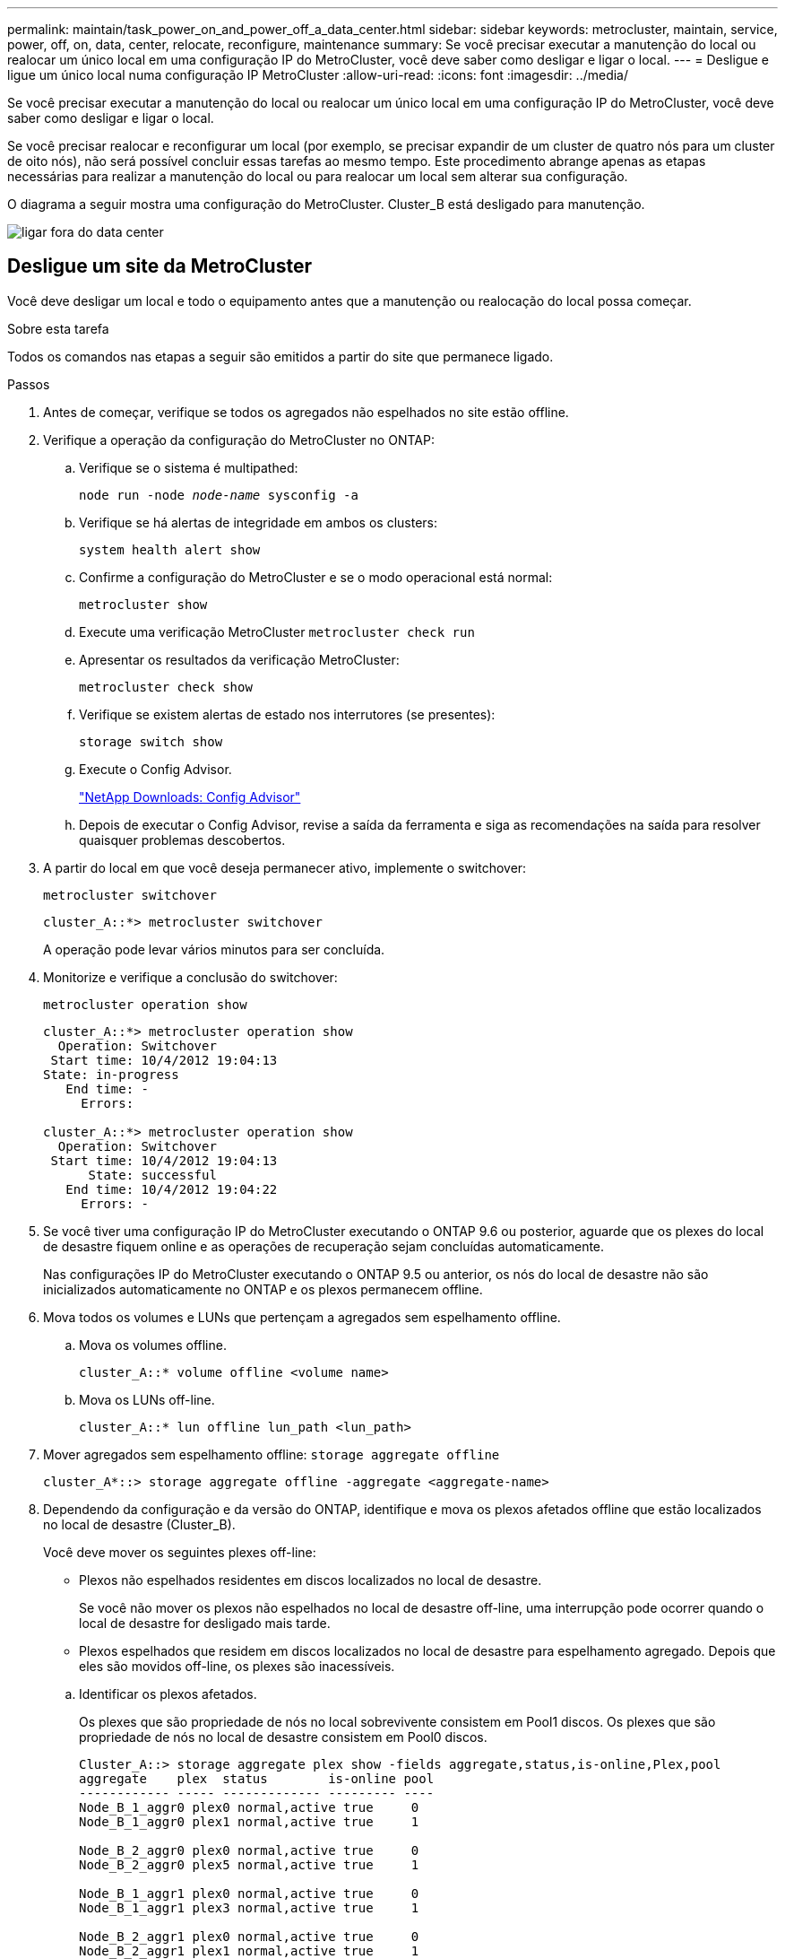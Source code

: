 ---
permalink: maintain/task_power_on_and_power_off_a_data_center.html 
sidebar: sidebar 
keywords: metrocluster, maintain, service, power, off, on, data, center, relocate, reconfigure, maintenance 
summary: Se você precisar executar a manutenção do local ou realocar um único local em uma configuração IP do MetroCluster, você deve saber como desligar e ligar o local. 
---
= Desligue e ligue um único local numa configuração IP MetroCluster
:allow-uri-read: 
:icons: font
:imagesdir: ../media/


[role="lead"]
Se você precisar executar a manutenção do local ou realocar um único local em uma configuração IP do MetroCluster, você deve saber como desligar e ligar o local.

Se você precisar realocar e reconfigurar um local (por exemplo, se precisar expandir de um cluster de quatro nós para um cluster de oito nós), não será possível concluir essas tarefas ao mesmo tempo. Este procedimento abrange apenas as etapas necessárias para realizar a manutenção do local ou para realocar um local sem alterar sua configuração.

O diagrama a seguir mostra uma configuração do MetroCluster. Cluster_B está desligado para manutenção.

image::power-on-off-data-center.gif[ligar fora do data center]



== Desligue um site da MetroCluster

Você deve desligar um local e todo o equipamento antes que a manutenção ou realocação do local possa começar.

.Sobre esta tarefa
Todos os comandos nas etapas a seguir são emitidos a partir do site que permanece ligado.

.Passos
. Antes de começar, verifique se todos os agregados não espelhados no site estão offline.
. Verifique a operação da configuração do MetroCluster no ONTAP:
+
.. Verifique se o sistema é multipathed:
+
`node run -node _node-name_ sysconfig -a`

.. Verifique se há alertas de integridade em ambos os clusters:
+
`system health alert show`

.. Confirme a configuração do MetroCluster e se o modo operacional está normal:
+
`metrocluster show`

.. Execute uma verificação MetroCluster
`metrocluster check run`
.. Apresentar os resultados da verificação MetroCluster:
+
`metrocluster check show`

.. Verifique se existem alertas de estado nos interrutores (se presentes):
+
`storage switch show`

.. Execute o Config Advisor.
+
https://mysupport.netapp.com/site/tools/tool-eula/activeiq-configadvisor["NetApp Downloads: Config Advisor"]

.. Depois de executar o Config Advisor, revise a saída da ferramenta e siga as recomendações na saída para resolver quaisquer problemas descobertos.


. A partir do local em que você deseja permanecer ativo, implemente o switchover:
+
`metrocluster switchover`

+
[listing]
----
cluster_A::*> metrocluster switchover
----
+
A operação pode levar vários minutos para ser concluída.

. Monitorize e verifique a conclusão do switchover:
+
`metrocluster operation show`

+
[listing]
----
cluster_A::*> metrocluster operation show
  Operation: Switchover
 Start time: 10/4/2012 19:04:13
State: in-progress
   End time: -
     Errors:

cluster_A::*> metrocluster operation show
  Operation: Switchover
 Start time: 10/4/2012 19:04:13
      State: successful
   End time: 10/4/2012 19:04:22
     Errors: -
----
. Se você tiver uma configuração IP do MetroCluster executando o ONTAP 9.6 ou posterior, aguarde que os plexes do local de desastre fiquem online e as operações de recuperação sejam concluídas automaticamente.
+
Nas configurações IP do MetroCluster executando o ONTAP 9.5 ou anterior, os nós do local de desastre não são inicializados automaticamente no ONTAP e os plexos permanecem offline.

. Mova todos os volumes e LUNs que pertençam a agregados sem espelhamento offline.
+
.. Mova os volumes offline.
+
[listing]
----
cluster_A::* volume offline <volume name>
----
.. Mova os LUNs off-line.
+
[listing]
----
cluster_A::* lun offline lun_path <lun_path>
----


. Mover agregados sem espelhamento offline: `storage aggregate offline`
+
[listing]
----
cluster_A*::> storage aggregate offline -aggregate <aggregate-name>
----
. Dependendo da configuração e da versão do ONTAP, identifique e mova os plexos afetados offline que estão localizados no local de desastre (Cluster_B).
+
Você deve mover os seguintes plexes off-line:

+
--
** Plexos não espelhados residentes em discos localizados no local de desastre.
+
Se você não mover os plexos não espelhados no local de desastre off-line, uma interrupção pode ocorrer quando o local de desastre for desligado mais tarde.

** Plexos espelhados que residem em discos localizados no local de desastre para espelhamento agregado. Depois que eles são movidos off-line, os plexes são inacessíveis.


--
+
.. Identificar os plexos afetados.
+
Os plexes que são propriedade de nós no local sobrevivente consistem em Pool1 discos. Os plexes que são propriedade de nós no local de desastre consistem em Pool0 discos.

+
[listing]
----
Cluster_A::> storage aggregate plex show -fields aggregate,status,is-online,Plex,pool
aggregate    plex  status        is-online pool
------------ ----- ------------- --------- ----
Node_B_1_aggr0 plex0 normal,active true     0
Node_B_1_aggr0 plex1 normal,active true     1

Node_B_2_aggr0 plex0 normal,active true     0
Node_B_2_aggr0 plex5 normal,active true     1

Node_B_1_aggr1 plex0 normal,active true     0
Node_B_1_aggr1 plex3 normal,active true     1

Node_B_2_aggr1 plex0 normal,active true     0
Node_B_2_aggr1 plex1 normal,active true     1

Node_A_1_aggr0 plex0 normal,active true     0
Node_A_1_aggr0 plex4 normal,active true     1

Node_A_1_aggr1 plex0 normal,active true     0
Node_A_1_aggr1 plex1 normal,active true     1

Node_A_2_aggr0 plex0 normal,active true     0
Node_A_2_aggr0 plex4 normal,active true     1

Node_A_2_aggr1 plex0 normal,active true     0
Node_A_2_aggr1 plex1 normal,active true     1
14 entries were displayed.

Cluster_A::>
----
+
Os plexos afetados são aqueles que são remotos para o cluster A. a tabela a seguir mostra se os discos são locais ou remotos em relação ao cluster A:

+
[cols="20,25,30,25"]
|===


| Nó | Discos no pool | Os discos devem ser configurados offline? | Exemplo de plexes a serem movidos off-line 


 a| 
Nó _A_1 e nó _A_2
 a| 
Discos no pool 0
 a| 
Os discos não são locais para o cluster A..
 a| 
-



 a| 
Discos no pool 1
 a| 
Sim. Os discos são remotos para o cluster A.
 a| 
Node_A_1_aggr0/plex4

Node_A_1_aggr1/plex1

Node_A_2_aggr0/plex4

Node_A_2_aggr1/plex1



 a| 
Nó _B_1 e nó _B_2
 a| 
Discos no pool 0
 a| 
Sim. Os discos são remotos para o cluster A.
 a| 
Node_B_1_aggr1/plex0

Node_B_1_aggr0/plex0

Node_B_2_aggr0/plex0

Node_B_2_aggr1/plex0



 a| 
Discos no pool 1
 a| 
Os discos não são locais para o cluster A..
 a| 
-

|===
.. Mova os plexes afetados offline:
+
`storage aggregate plex offline`

+
[listing]
----
storage aggregate plex offline -aggregate Node_B_1_aggr0 -plex plex0
----
+

NOTE: Execute esta etapa para todos os plexos que têm discos remotos para Cluster_A.



. Persistentemente offline as portas do switch ISL de acordo com o tipo de switch.
. Interrompa os nós executando o seguinte comando em cada nó:
+
`node halt -inhibit-takeover true -skip-lif-migration true -node <node-name>`

. Desligue o equipamento no local do desastre.
+
Tem de desligar o seguinte equipamento pela ordem indicada:

+
** Controladores de armazenamento - os controladores de armazenamento devem estar `LOADER` no prompt, você deve desligá-los completamente.
** Switches IP MetroCluster
** Prateleiras de storage






== Mudar o local desligado do MetroCluster

Depois de o site ser desligado, você pode começar o trabalho de manutenção. O procedimento é o mesmo se os componentes do MetroCluster forem relocados no mesmo data center ou relocados para um data center diferente.

* O hardware deve ser cabeado da mesma forma que o site anterior.
* Se a velocidade, o comprimento ou o número do enlace inter-switch (ISL) tiverem sido alterados, todos eles precisam ser reconfigurados.


.Passos
. Verifique se o cabeamento de todos os componentes é cuidadosamente gravado para que ele possa ser reconetado corretamente no novo local.
. Realocar fisicamente todo o hardware, controladores de armazenamento, switches IP, FibreBridges e compartimentos de armazenamento.
. Configure as portas ISL e verifique a conetividade entre sites.
+
.. Ligue os interrutores IP.
+

NOTE: *Não* ligue nenhum outro equipamento.



. Use ferramentas nos switches (conforme disponíveis) para verificar a conetividade entre sites.
+

NOTE: Você só deve prosseguir se os links estiverem corretamente configurados e estáveis.

. Desative os links novamente se eles forem encontrados estáveis.




== Ligar a configuração do MetroCluster e regressar ao funcionamento normal

Após a manutenção ter sido concluída ou o site ter sido movido, você deve ligar o site e restabelecer a configuração do MetroCluster.

.Sobre esta tarefa
Todos os comandos nas etapas a seguir são emitidos a partir do site em que você liga.

.Passos
. Ligue os interrutores.
+
Deve ligar primeiro os interrutores. Eles podem ter sido ligados durante a etapa anterior se o local foi transferido.

+
.. Reconfigure a ligação entre interrutores (ISL), se necessário, ou se esta não tiver sido concluída como parte da realocação.
.. Ative o ISL se a vedação tiver sido concluída.
.. Verifique o ISL.


. Ligue os controladores de armazenamento e aguarde até que você veja o `LOADER` prompt. Os controladores não devem ser totalmente inicializados.
+
Se a inicialização automática estiver ativada, pressione `Ctrl+C` para impedir que os controladores iniciem automaticamente.

. Ligue as prateleiras, permitindo tempo suficiente para que elas se liguem completamente.
. Verifique se o armazenamento está visível.
+
.. Verifique se o armazenamento está visível a partir do local sobrevivente. Coloque os plexes offline novamente online para reiniciar a operação ressincronizada e restabelecer o SyncMirror.
.. Verifique se o armazenamento local está visível a partir do nó no modo Manutenção:
+
`disk show -v`



. Restabelecer a configuração do MetroCluster.
+
Siga as instruções em link:../disaster-recovery/task_recover_from_a_non_controller_failure_mcc_dr.html#verifying-that-your-system-is-ready-for-a-switchback["Verificando se o sistema está pronto para um switchback"] para executar operações de recuperação e switchback de acordo com sua configuração do MetroCluster.


